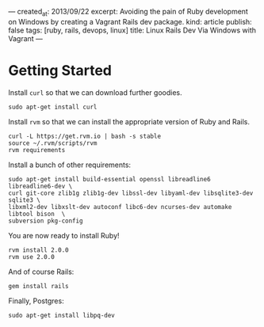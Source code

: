 ---
created_at: 2013/09/22
excerpt: Avoiding the pain of Ruby development on Windows by creating a Vagrant Rails dev package.
kind: article
publish: false
tags: [ruby, rails, devops, linux]
title: Linux Rails Dev Via Windows with Vagrant
---
* Getting Started

Install =curl= so that we can download further goodies.

#+BEGIN_EXAMPLE
sudo apt-get install curl
#+END_EXAMPLE

Install =rvm= so that we can install the appropriate version of Ruby and Rails.

#+BEGIN_EXAMPLE
curl -L https://get.rvm.io | bash -s stable
source ~/.rvm/scripts/rvm
rvm requirements
#+END_EXAMPLE

Install a bunch of other requirements:

#+BEGIN_EXAMPLE
sudo apt-get install build-essential openssl libreadline6 libreadline6-dev \
curl git-core zlib1g zlib1g-dev libssl-dev libyaml-dev libsqlite3-dev sqlite3 \
libxml2-dev libxslt-dev autoconf libc6-dev ncurses-dev automake libtool bison  \
subversion pkg-config
#+END_EXAMPLE

You are now ready to install Ruby!

#+BEGIN_EXAMPLE
rvm install 2.0.0
rvm use 2.0.0
#+END_EXAMPLE

And of course Rails:

#+BEGIN_EXAMPLE
gem install rails
#+END_EXAMPLE

Finally, Postgres:

#+BEGIN_EXAMPLE
sudo apt-get install libpq-dev
#+END_EXAMPLE

